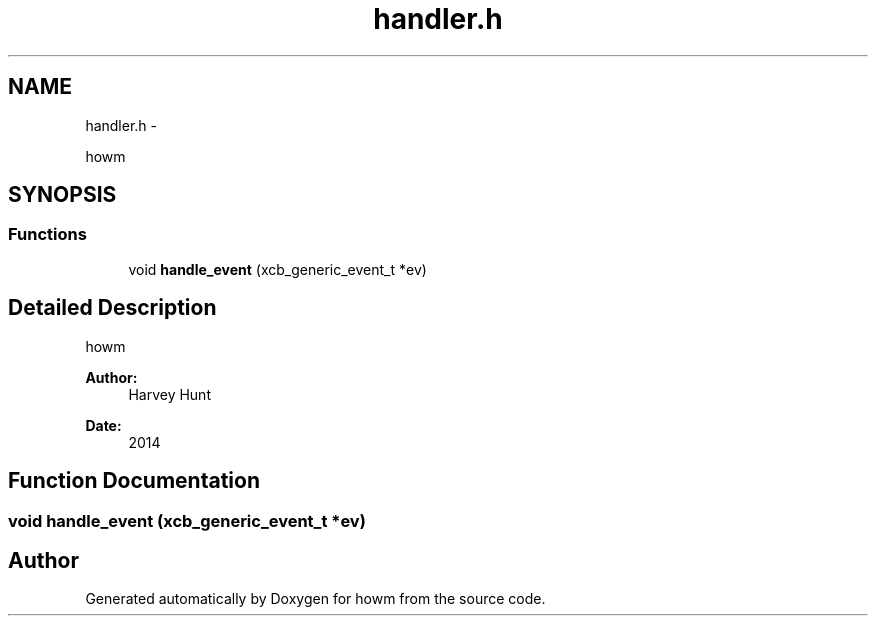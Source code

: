 .TH "handler.h" 3 "Sun Nov 30 2014" "howm" \" -*- nroff -*-
.ad l
.nh
.SH NAME
handler.h \- 
.PP
howm  

.SH SYNOPSIS
.br
.PP
.SS "Functions"

.in +1c
.ti -1c
.RI "void \fBhandle_event\fP (xcb_generic_event_t *ev)"
.br
.in -1c
.SH "Detailed Description"
.PP 
howm 


.PP
\fBAuthor:\fP
.RS 4
Harvey Hunt
.RE
.PP
\fBDate:\fP
.RS 4
2014 
.RE
.PP

.SH "Function Documentation"
.PP 
.SS "void handle_event (xcb_generic_event_t *ev)"

.SH "Author"
.PP 
Generated automatically by Doxygen for howm from the source code\&.
